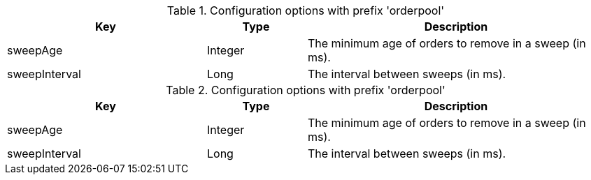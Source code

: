 .Configuration options with prefix 'orderpool'
[cols="2,1,3", options="header"]
|===
|Key
|Type
|Description

|sweepAge
|Integer
|The minimum age of orders to remove in a sweep (in ms).

|sweepInterval
|Long
|The interval between sweeps (in ms).

|===

.Configuration options with prefix 'orderpool'
[cols="2,1,3", options="header"]
|===
|Key
|Type
|Description

|sweepAge
|Integer
|The minimum age of orders to remove in a sweep (in ms).

|sweepInterval
|Long
|The interval between sweeps (in ms).

|===

